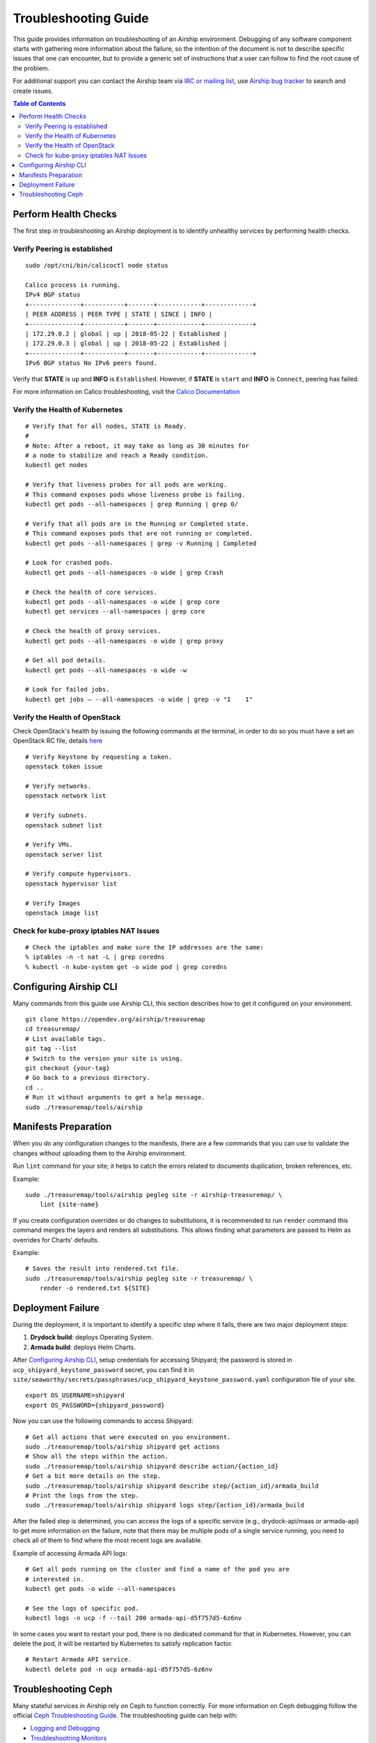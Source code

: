 ..
      Licensed under the Apache License, Version 2.0 (the "License"); you may
      not use this file except in compliance with the License. You may obtain
      a copy of the License at

          http://www.apache.org/licenses/LICENSE-2.0

      Unless required by applicable law or agreed to in writing, software
      distributed under the License is distributed on an "AS IS" BASIS, WITHOUT
      WARRANTIES OR CONDITIONS OF ANY KIND, either express or implied. See the
      License for the specific language governing permissions and limitations
      under the License.

=====================
Troubleshooting Guide
=====================

This guide provides information on troubleshooting of an Airship
environment. Debugging of any software component starts with gathering
more information about the failure, so the intention of the document
is not to describe specific issues that one can encounter, but to provide
a generic set of instructions that a user can follow to find the
root cause of the problem.

For additional support you can contact the Airship team via
`IRC or mailing list <https://www.airshipit.org/community/>`__,
use `Airship bug tracker <https://storyboard.openstack.org/#!/
project_group/Airship>`__
to search and create issues.

.. contents:: Table of Contents
    :depth: 3

---------------------
Perform Health Checks
---------------------

The first step in troubleshooting an Airship deployment is to identify unhealthy
services by performing health checks.

Verify Peering is established
-----------------------------

::

    sudo /opt/cni/bin/calicoctl node status

    Calico process is running.
    IPv4 BGP status
    +--------------+-----------+-------+------------+-------------+
    | PEER ADDRESS | PEER TYPE | STATE | SINCE | INFO |
    +--------------+-----------+-------+------------+-------------+
    | 172.29.0.2 | global | up | 2018-05-22 | Established |
    | 172.29.0.3 | global | up | 2018-05-22 | Established |
    +--------------+-----------+-------+------------+-------------+
    IPv6 BGP status No IPv6 peers found.

Verify that **STATE** is ``up`` and **INFO** is ``Established``. However, if
**STATE** is ``start`` and **INFO** is ``Connect``, peering has failed.

For more information on Calico troubleshooting, visit the
`Calico Documentation <https://docs.projectcalico.org/introduction/>`__

Verify the Health of Kubernetes
-------------------------------

::

    # Verify that for all nodes, STATE is Ready.
    #
    # Note: After a reboot, it may take as long as 30 minutes for
    # a node to stabilize and reach a Ready condition.
    kubectl get nodes

    # Verify that liveness probes for all pods are working.
    # This command exposes pods whose liveness probe is failing.
    kubectl get pods --all-namespaces | grep Running | grep 0/

    # Verify that all pods are in the Running or Completed state.
    # This command exposes pods that are not running or completed.
    kubectl get pods --all-namespaces | grep -v Running | Completed

    # Look for crashed pods.
    kubectl get pods --all-namespaces -o wide | grep Crash

    # Check the health of core services.
    kubectl get pods --all-namespaces -o wide | grep core
    kubectl get services --all-namespaces | grep core

    # Check the health of proxy services.
    kubectl get pods --all-namespaces -o wide | grep proxy

    # Get all pod details.
    kubectl get pods --all-namespaces -o wide -w

    # Look for failed jobs.
    kubectl get jobs – --all-namespaces -o wide | grep -v "1    1"

Verify the Health of OpenStack
------------------------------

Check OpenStack's health by issuing the following commands at the terminal,
in order to do so you must have a set an OpenStack RC file, details
`here <https://docs.openstack.org/mitaka/cli-reference/common/cli_set_
environment_variables_using_openstack_rc.html#download-and-source-the-
openstack-rc-file>`__

::

    # Verify Keystone by requesting a token.
    openstack token issue

    # Verify networks.
    openstack network list

    # Verify subnets.
    openstack subnet list

    # Verify VMs.
    openstack server list

    # Verify compute hypervisors.
    openstack hypervisor list

    # Verify Images
    openstack image list

Check for kube-proxy iptables NAT Issues
----------------------------------------

::

    # Check the iptables and make sure the IP addresses are the same:
    % iptables -n -t nat -L | grep coredns
    % kubectl -n kube-system get -o wide pod | grep coredns

-----------------------
Configuring Airship CLI
-----------------------

Many commands from this guide use Airship CLI, this section describes
how to get it configured on your environment.

::

    git clone https://opendev.org/airship/treasuremap
    cd treasuremap/
    # List available tags.
    git tag --list
    # Switch to the version your site is using.
    git checkout {your-tag}
    # Go back to a previous directory.
    cd ..
    # Run it without arguments to get a help message.
    sudo ./treasuremap/tools/airship

---------------------
Manifests Preparation
---------------------

When you do any configuration changes to the manifests, there are a few
commands that you can use to validate the changes without uploading them
to the Airship environment.

Run ``lint`` command for your site; it helps to catch the errors related
to documents duplication, broken references, etc.

Example:

::

    sudo ./treasuremap/tools/airship pegleg site -r airship-treasuremap/ \
        lint {site-name}

If you create configuration overrides or do changes to substitutions,
it is recommended to run ``render`` command this command merges the layers
and renders all substitutions. This allows finding what parameters are
passed to Helm as overrides for Charts' defaults.

Example:

::

    # Saves the result into rendered.txt file.
    sudo ./treasuremap/tools/airship pegleg site -r treasuremap/ \
        render -o rendered.txt ${SITE}

------------------
Deployment Failure
------------------

During the deployment, it is important to identify a specific step
where it fails, there are two major deployment steps:

1. **Drydock build**: deploys Operating System.
2. **Armada build**: deploys Helm Charts.

After `Configuring Airship CLI`_, setup credentials for accessing
Shipyard; the password is stored in ``ucp_shipyard_keystone_password``
secret, you can find it in
``site/seaworthy/secrets/passphrases/ucp_shipyard_keystone_password.yaml``
configuration file of your site.

::

    export OS_USERNAME=shipyard
    export OS_PASSWORD={shipyard_password}

Now you can use the following commands to access Shipyard:

::

    # Get all actions that were executed on you environment.
    sudo ./treasuremap/tools/airship shipyard get actions
    # Show all the steps within the action.
    sudo ./treasuremap/tools/airship shipyard describe action/{action_id}
    # Get a bit more details on the step.
    sudo ./treasuremap/tools/airship shipyard describe step/{action_id}/armada_build
    # Print the logs from the step.
    sudo ./treasuremap/tools/airship shipyard logs step/{action_id}/armada_build


After the failed step is determined, you can access the logs of a specific
service (e.g., drydock-api/maas or armada-api) to get more information
on the failure, note that there may be multiple pods of a single service
running, you need to check all of them to find where the most recent
logs are available.

Example of accessing Armada API logs:

::

   # Get all pods running on the cluster and find a name of the pod you are
   # interested in.
   kubectl get pods -o wide --all-namespaces

   # See the logs of specific pod.
   kubectl logs -n ucp -f --tail 200 armada-api-d5f757d5-6z6nv

In some cases you want to restart your pod, there is no dedicated command for
that in Kubernetes. However, you can delete the pod, it will be restarted
by Kubernetes to satisfy replication factor.

::

    # Restart Armada API service.
    kubectl delete pod -n ucp armada-api-d5f757d5-6z6nv

--------------------
Troubleshooting Ceph
--------------------

Many stateful services in Airship rely on Ceph to function correctly.
For more information on Ceph debugging follow the official
`Ceph Troubleshooting Guide <https://ceph.readthedocs.io/en/latest/rados/troubleshooting/>`__.
The troubleshooting guide can help with:

* `Logging and Debugging <https://ceph.readthedocs.io/en/latest/rados/troubleshooting/log-and-debug/>`__
* `Troubleshootring Monitors <https://ceph.readthedocs.io/en/latest/rados/troubleshooting/troubleshooting-mon/>`__
* `Troubleshooting OSDs <https://ceph.readthedocs.io/en/latest/rados/troubleshooting/troubleshooting-osd/>`__
* `Troubleshooting PGs <https://ceph.readthedocs.io/en/latest/rados/troubleshooting/troubleshooting-pg/>`__
* `Memory Profiling <https://ceph.readthedocs.io/en/latest/rados/troubleshooting/memory-profiling/>`__
* `CPU Profiling <https://ceph.readthedocs.io/en/latest/rados/troubleshooting/cpu-profiling/>`__

Although Ceph tolerates failures of multiple OSDs, it is important
to make sure that your Ceph cluster is healthy.

::

    # Many commands require the name of the Ceph monitor pod, use the following
    # shell command to assign the pod name to an environment variable for ease
    # of use.
    CEPH_MON=$(sudo kubectl get --no-headers pods -n=ceph \
        l="application=ceph,component=mon" | awk '{ print $1; exit }')

    # Get the status of the Ceph cluster.
    sudo kubectl exec -it -n ceph ${CEPH_MON} -- ceph -s

    # Get the health of the Ceph cluster
    sudo kubectl -n ceph exec ${CEPH_MON} ceph health detail

The health indicators for Ceph are:

* `HEALTH_OK`: Indicates the cluster is healthy
* `HEALTH_WARN`: Indicates there may be an issue, but all the data stored in the
  cluster remains accessible. In some cases Ceph will return to `HEALTH_OK`
  automatically, i.e. when Ceph finishes the rebalancing process
* `HEALTH_ERR`: Indicates a more serious problem that requires immediate
  attention as a part or all of your data has become inaccessible

When the cluster is unhealthy, and some Placement Groups are reported to be in
degraded or down states, determine the problem by inspecting the logs of
Ceph OSD that is down using ``kubectl``.

There are a few other commands that may be useful during the debugging:

::

    # Make sure your CEPH_MON variable is set, mentioned above.
    echo ${CEPH_MON}

    # List a hierarchy of OSDs in the cluster to see what OSDs are down.
    sudo kubectl exec -it -n ceph ${CEPH_MON} -- ceph osd tree

    # Get a detailed information on the status of every Placement Group.
    sudo kubectl exec -it -n ceph ${CEPH_MON} -- ceph pg dump

    # List allocated block devices.
    sudo kubectl exec -it -n ceph ${CEPH_MON} -- rbd ls

    # See what client uses the device.
    # Note: The pvc name will be different in your cluster
    sudo kubectl exec -it -n ceph ${CEPH_MON} -- rbd status \
        kubernetes-dynamic-pvc-e71e65a9-3b99-11e9-bf31-e65b6238af01

    # List all Ceph block devices mounted on a specific host.
    mount | grep rbd

    # Exec into the Monitor pod
    sudo kubectl exec -it -n ceph ${CEPH_MON} -- ceph -s
